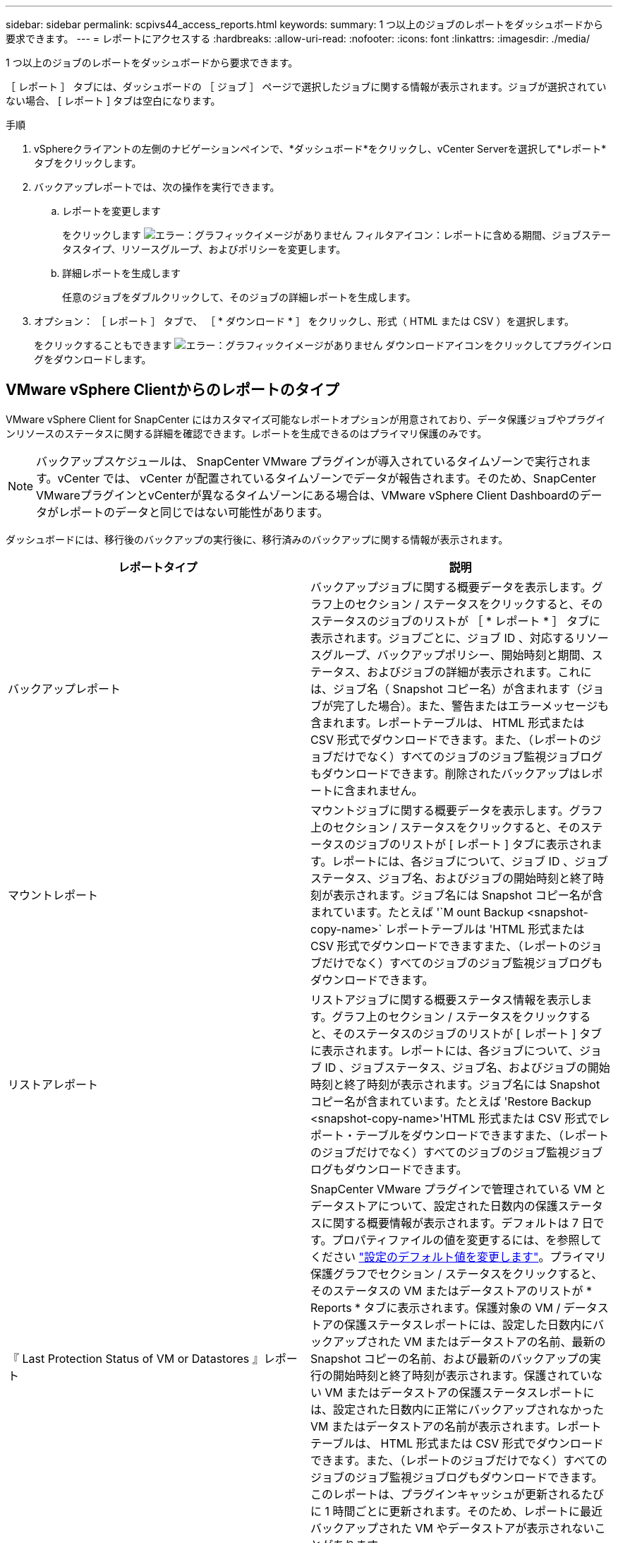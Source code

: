 ---
sidebar: sidebar 
permalink: scpivs44_access_reports.html 
keywords:  
summary: 1 つ以上のジョブのレポートをダッシュボードから要求できます。 
---
= レポートにアクセスする
:hardbreaks:
:allow-uri-read: 
:nofooter: 
:icons: font
:linkattrs: 
:imagesdir: ./media/


[role="lead"]
1 つ以上のジョブのレポートをダッシュボードから要求できます。

［ レポート ］ タブには、ダッシュボードの ［ ジョブ ］ ページで選択したジョブに関する情報が表示されます。ジョブが選択されていない場合、 [ レポート ] タブは空白になります。

.手順
. vSphereクライアントの左側のナビゲーションペインで、*ダッシュボード*をクリックし、vCenter Serverを選択して*レポート*タブをクリックします。
. バックアップレポートでは、次の操作を実行できます。
+
.. レポートを変更します
+
をクリックします image:scpivs44_image41.png["エラー：グラフィックイメージがありません"] フィルタアイコン：レポートに含める期間、ジョブステータスタイプ、リソースグループ、およびポリシーを変更します。

.. 詳細レポートを生成します
+
任意のジョブをダブルクリックして、そのジョブの詳細レポートを生成します。



. オプション： ［ レポート ］ タブで、 ［ * ダウンロード * ］ をクリックし、形式（ HTML または CSV ）を選択します。
+
をクリックすることもできます image:scpivs44_image37.png["エラー：グラフィックイメージがありません"] ダウンロードアイコンをクリックしてプラグインログをダウンロードします。





== VMware vSphere Clientからのレポートのタイプ

VMware vSphere Client for SnapCenter にはカスタマイズ可能なレポートオプションが用意されており、データ保護ジョブやプラグインリソースのステータスに関する詳細を確認できます。レポートを生成できるのはプライマリ保護のみです。


NOTE: バックアップスケジュールは、 SnapCenter VMware プラグインが導入されているタイムゾーンで実行されます。vCenter では、 vCenter が配置されているタイムゾーンでデータが報告されます。そのため、SnapCenter VMwareプラグインとvCenterが異なるタイムゾーンにある場合は、VMware vSphere Client Dashboardのデータがレポートのデータと同じではない可能性があります。

ダッシュボードには、移行後のバックアップの実行後に、移行済みのバックアップに関する情報が表示されます。

|===
| レポートタイプ | 説明 


| バックアップレポート | バックアップジョブに関する概要データを表示します。グラフ上のセクション / ステータスをクリックすると、そのステータスのジョブのリストが ［ * レポート * ］ タブに表示されます。ジョブごとに、ジョブ ID 、対応するリソースグループ、バックアップポリシー、開始時刻と期間、ステータス、およびジョブの詳細が表示されます。これには、ジョブ名（ Snapshot コピー名）が含まれます（ジョブが完了した場合）。また、警告またはエラーメッセージも含まれます。レポートテーブルは、 HTML 形式または CSV 形式でダウンロードできます。また、（レポートのジョブだけでなく）すべてのジョブのジョブ監視ジョブログもダウンロードできます。削除されたバックアップはレポートに含まれません。 


| マウントレポート | マウントジョブに関する概要データを表示します。グラフ上のセクション / ステータスをクリックすると、そのステータスのジョブのリストが [ レポート ] タブに表示されます。レポートには、各ジョブについて、ジョブ ID 、ジョブステータス、ジョブ名、およびジョブの開始時刻と終了時刻が表示されます。ジョブ名には Snapshot コピー名が含まれています。たとえば '`M ount Backup <snapshot-copy-name>` レポートテーブルは 'HTML 形式または CSV 形式でダウンロードできますまた、（レポートのジョブだけでなく）すべてのジョブのジョブ監視ジョブログもダウンロードできます。 


| リストアレポート | リストアジョブに関する概要ステータス情報を表示します。グラフ上のセクション / ステータスをクリックすると、そのステータスのジョブのリストが [ レポート ] タブに表示されます。レポートには、各ジョブについて、ジョブ ID 、ジョブステータス、ジョブ名、およびジョブの開始時刻と終了時刻が表示されます。ジョブ名には Snapshot コピー名が含まれています。たとえば 'Restore Backup <snapshot-copy-name>'HTML 形式または CSV 形式でレポート・テーブルをダウンロードできますまた、（レポートのジョブだけでなく）すべてのジョブのジョブ監視ジョブログもダウンロードできます。 


| 『 Last Protection Status of VM or Datastores 』レポート | SnapCenter VMware プラグインで管理されている VM とデータストアについて、設定された日数内の保護ステータスに関する概要情報が表示されます。デフォルトは 7 日です。プロパティファイルの値を変更するには、を参照してください link:scpivs44_modify_configuration_default_values.html["設定のデフォルト値を変更します"]。プライマリ保護グラフでセクション / ステータスをクリックすると、そのステータスの VM またはデータストアのリストが * Reports * タブに表示されます。保護対象の VM / データストアの保護ステータスレポートには、設定した日数内にバックアップされた VM またはデータストアの名前、最新の Snapshot コピーの名前、および最新のバックアップの実行の開始時刻と終了時刻が表示されます。保護されていない VM またはデータストアの保護ステータスレポートには、設定された日数内に正常にバックアップされなかった VM またはデータストアの名前が表示されます。レポートテーブルは、 HTML 形式または CSV 形式でダウンロードできます。また、（レポートのジョブだけでなく）すべてのジョブのジョブ監視ジョブログもダウンロードできます。このレポートは、プラグインキャッシュが更新されるたびに 1 時間ごとに更新されます。そのため、レポートに最近バックアップされた VM やデータストアが表示されないことがあります。 
|===